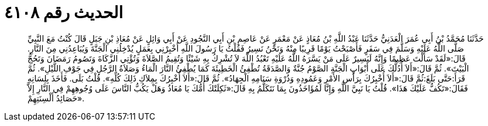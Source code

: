 
= الحديث رقم ٤١٠٨

[quote.hadith]
حَدَّثَنَا مُحَمَّدُ بْنُ أَبِي عُمَرَ الْعَدَنِيُّ حَدَّثَنَا عَبْدُ اللَّهِ بْنُ مُعَاذٍ عَنْ مَعْمَرٍ عَنْ عَاصِمِ بْنِ أَبِي النَّجُودِ عَنْ أَبِي وَائِلٍ عَنْ مُعَاذِ بْنِ جَبَلٍ قَالَ كُنْتُ مَعَ النَّبِيِّ صَلَّى اللَّهُ عَلَيْهِ وَسَلَّمَ فِي سَفَرٍ فَأَصْبَحْتُ يَوْمًا قَرِيبًا مِنْهُ وَنَحْنُ نَسِيرُ فَقُلْتُ يَا رَسُولَ اللَّهِ أَخْبِرْنِي بِعَمَلٍ يُدْخِلُنِي الْجَنَّةَ وَيُبَاعِدُنِي مِنَ النَّارِ. قَالَ:«لَقَدْ سَأَلْتَ عَظِيمًا وَإِنَّهُ لَيَسِيرٌ عَلَى مَنْ يَسَّرَهُ اللَّهُ عَلَيْهِ تَعْبُدُ اللَّهَ لاَ تُشْرِكُ بِهِ شَيْئًا وَتُقِيمُ الصَّلاَةَ وَتُؤْتِي الزَّكَاةَ وَتَصُومُ رَمَضَانَ وَتَحُجُّ الْبَيْتَ». ثُمَّ قَالَ:«أَلاَ أُدُلُّكَ عَلَى أَبْوَابِ الْجَنَّةِ الصَّوْمُ جُنَّةٌ وَالصَّدَقَةُ تُطْفِئُ الْخَطِيئَةَ كَمَا يُطْفِئُ النَّارَ الْمَاءُ وَصَلاَةُ الرَّجُلِ فِي جَوْفِ اللَّيْلِ». ثُمَّ قَرَأَ:حَتَّى بَلَغَ:ثُمَّ قَالَ:«أَلاَ أُخْبِرُكَ بِرَأْسِ الأَمْرِ وَعَمُودِهِ وَذُرْوَةِ سَنَامِهِ الْجِهَادُ». ثُمَّ قَالَ:«أَلاَ أُخْبِرُكَ بِمِلاَكِ ذَلِكَ كُلِّهِ». قُلْتُ بَلَى. فَأَخَذَ بِلِسَانِهِ فَقَالَ:«تَكُفُّ عَلَيْكَ هَذَا». قُلْتُ يَا نَبِيَّ اللَّهِ وَإِنَّا لَمُؤَاخَذُونَ بِمَا نَتَكَلَّمُ بِهِ قَالَ:«ثَكِلَتْكَ أُمُّكَ يَا مُعَاذُ وَهَلْ يَكُبُّ النَّاسَ عَلَى وُجُوهِهِمْ فِي النَّارِ إِلاَّ حَصَائِدُ أَلْسِنَتِهِمْ».